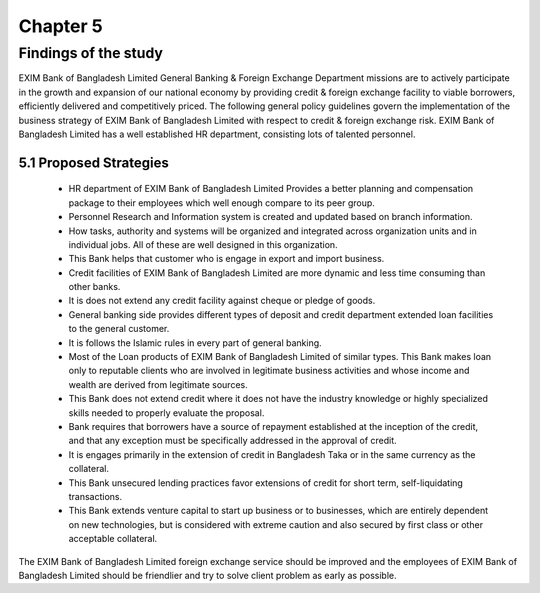Chapter 5
*********

Findings of the study
=====================

EXIM Bank of Bangladesh Limited General Banking & Foreign Exchange Department missions are to actively participate in the growth and expansion of our national economy by providing credit & foreign exchange facility to viable borrowers, efficiently delivered and competitively priced. The following general policy guidelines govern the implementation of the business strategy of EXIM Bank of Bangladesh Limited with respect to credit & foreign exchange risk. EXIM Bank of Bangladesh Limited has a well established HR department, consisting lots of talented personnel.

5.1 Proposed Strategies
-----------------------

   • HR department of EXIM Bank of Bangladesh Limited Provides a better planning and compensation package to their employees which well enough compare to its peer group.
   • Personnel Research and Information system is created and updated based on branch information.
   • How tasks, authority and systems will be organized and integrated across organization units and in individual jobs. All of these are well designed in this organization.
   • This Bank helps that customer who is engage in export and import business.
   • Credit facilities of EXIM Bank of Bangladesh Limited are more dynamic and less time consuming than other banks.
   • It is does not extend any credit facility against cheque or pledge of goods.
   • General banking side provides different types of deposit and credit department extended loan facilities to the general customer.
   • It is follows the Islamic rules in every part of general banking.
   • Most of the Loan products of EXIM Bank of Bangladesh Limited of similar types. This Bank makes loan only to reputable clients who are involved in legitimate business activities and whose income and wealth are derived from legitimate sources.
   • This Bank does not extend credit where it does not have the industry knowledge or highly specialized skills needed to properly evaluate the proposal.
   • Bank requires that borrowers have a source of repayment established at the inception of the credit, and that any exception must be specifically addressed in the approval of credit.
   • It is engages primarily in the extension of credit in Bangladesh Taka or in the same currency as the collateral.
   • This Bank unsecured lending practices favor extensions of credit for short term, self-liquidating transactions.
   • This Bank extends venture capital to start up business or to businesses, which are entirely dependent on new technologies, but is considered with extreme caution and also secured by first class or other acceptable collateral.

The EXIM Bank of Bangladesh Limited foreign exchange service should be improved and the employees of EXIM Bank of Bangladesh Limited should be friendlier and try to solve client problem as early as possible.
